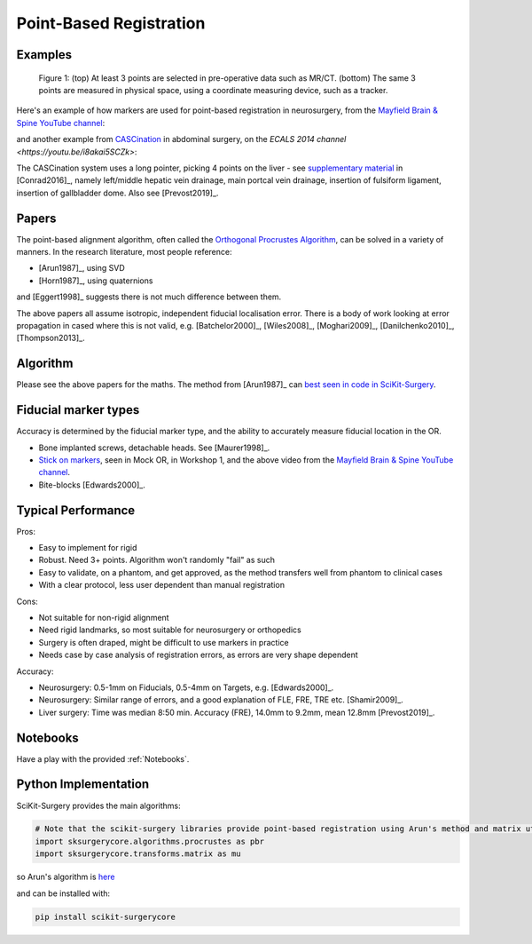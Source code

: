 .. _PointBasedRegistration:

Point-Based Registration
========================

Examples
^^^^^^^^

.. figure:: Matt_CT_Points.png
  :width: 100%
.. figure:: Matt-World-Points.png
  :width: 50%

  Figure 1: (top) At least 3 points are selected in pre-operative data such as MR/CT. (bottom) The same 3 points are measured in physical space, using a coordinate measuring device, such as a tracker.

Here's an example of how markers are used for point-based registration in neurosurgery, from the `Mayfield Brain & Spine YouTube channel <https://www.youtube.com/watch?v=_BFTK6LWH5g&feature=youtu.be>`_:

.. raw:: html

    <iframe width="560" height="315" src="https://www.youtube.com/embed/_BFTK6LWH5g" frameborder="0" allow="accelerometer; autoplay; encrypted-media; gyroscope; picture-in-picture" allowfullscreen></iframe>


and another example from `CASCination <http://cascination.com>`_ in abdominal surgery, on the `ECALS 2014 channel <https://youtu.be/i8akai5SCZk>`:

.. raw:: html

    <iframe width="560" height="315" src="https://www.youtube.com/embed/i8akai5SCZk" frameborder="0" allow="accelerometer; autoplay; encrypted-media; gyroscope; picture-in-picture" allowfullscreen></iframe>

The CASCination system uses a long pointer, picking 4 points on the liver - see `supplementary material <https://www.journalacs.org/cms/10.1016/j.jamcollsurg.2016.06.392/attachment/a000fb26-217c-481e-a7e6-4b0a2e826b5c/mmc1.mp4>`_
in [Conrad2016]_, namely left/middle hepatic vein drainage, main portcal vein drainage,
insertion of fulsiform ligament, insertion of gallbladder dome. Also see [Prevost2019]_.


Papers
^^^^^^

The point-based alignment algorithm, often called the `Orthogonal Procrustes Algorithm <https://en.wikipedia.org/wiki/Orthogonal_Procrustes_problem>`_,
can be solved in a variety of manners. In the research literature, most people reference:

* [Arun1987]_, using SVD
* [Horn1987]_, using quaternions

and [Eggert1998]_ suggests there is not much difference between them.

The above papers all assume isotropic, independent fiducial localisation error.
There is a body of work looking at error propagation in cased where this is not valid,
e.g. [Batchelor2000]_, [Wiles2008]_, [Moghari2009]_, [Danilchenko2010]_, [Thompson2013]_.


Algorithm
^^^^^^^^^

Please see the above papers for the maths. The method from [Arun1987]_ can `best seen in code in SciKit-Surgery <https://github.com/UCL/scikit-surgerycore/blob/master/sksurgerycore/algorithms/procrustes.py>`_.


Fiducial marker types
^^^^^^^^^^^^^^^^^^^^^

Accuracy is determined by the fiducial marker type, and the ability to accurately measure fiducial location in the OR.

* Bone implanted screws, detachable heads. See [Maurer1998]_.
* `Stick on markers <https://izimed.com/products/multi-modality-markers>`_, seen in Mock OR, in Workshop 1, and the above video from the `Mayfield Brain & Spine YouTube channel <https://www.youtube.com/watch?v=_BFTK6LWH5g&feature=youtu.be>`_.
* Bite-blocks [Edwards2000]_.


Typical Performance
^^^^^^^^^^^^^^^^^^^

Pros:

* Easy to implement for rigid
* Robust. Need 3+ points. Algorithm won't randomly "fail" as such
* Easy to validate, on a phantom, and get approved, as the method transfers well from phantom to clinical cases
* With a clear protocol, less user dependent than manual registration

Cons:

* Not suitable for non-rigid alignment
* Need rigid landmarks, so most suitable for neurosurgery or orthopedics
* Surgery is often draped, might be difficult to use markers in practice
* Needs case by case analysis of registration errors, as errors are very shape dependent

Accuracy:

* Neurosurgery: 0.5-1mm on Fiducials, 0.5-4mm on Targets, e.g. [Edwards2000]_.
* Neurosurgery: Similar range of errors, and a good explanation of FLE, FRE, TRE etc. [Shamir2009]_.
* Liver surgery: Time was median 8:50 min. Accuracy (FRE), 14.0mm to 9.2mm, mean 12.8mm [Prevost2019]_.


Notebooks
^^^^^^^^^

Have a play with the provided :ref:`Notebooks`.

Python Implementation
^^^^^^^^^^^^^^^^^^^^^

SciKit-Surgery provides the main algorithms:

.. code::

    # Note that the scikit-surgery libraries provide point-based registration using Arun's method and matrix utilities.
    import sksurgerycore.algorithms.procrustes as pbr
    import sksurgerycore.transforms.matrix as mu

so Arun's algorithm is `here <https://github.com/UCL/scikit-surgerycore/blob/master/sksurgerycore/algorithms/procrustes.py>`_

and can be installed with:

.. code::

    pip install scikit-surgerycore
